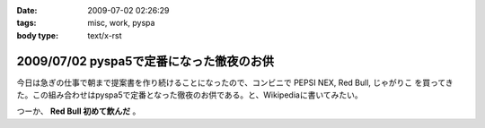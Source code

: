 :date: 2009-07-02 02:26:29
:tags: misc, work, pyspa
:body type: text/x-rst

=========================================
2009/07/02 pyspa5で定番になった徹夜のお供
=========================================

今日は急ぎの仕事で朝まで提案書を作り続けることになったので、コンビニで PEPSI NEX, Red Bull, じゃがりこ を買ってきた。この組み合わせはpyspa5で定番となった徹夜のお供である。と、Wikipediaに書いてみたい。

つーか、 **Red Bull 初めて飲んだ** 。


.. :extend type: text/html
.. :extend:

